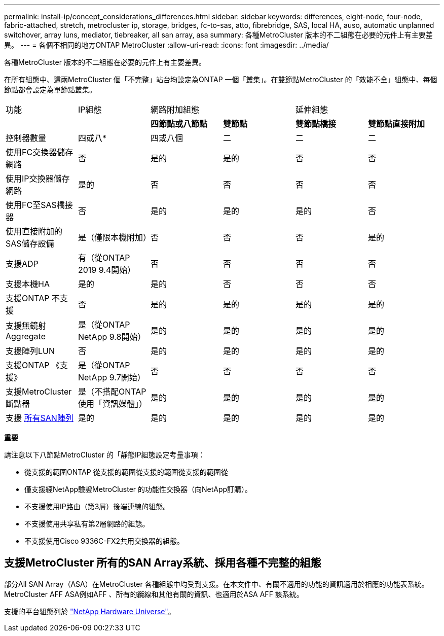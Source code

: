 ---
permalink: install-ip/concept_considerations_differences.html 
sidebar: sidebar 
keywords: differences, eight-node, four-node, fabric-attached, stretch, metrocluster ip, storage, bridges, fc-to-sas, atto, fibrebridge, SAS, local HA, auso, automatic unplanned switchover, array luns, mediator, tiebreaker, all san array, asa 
summary: 各種MetroCluster 版本的不二組態在必要的元件上有主要差異。 
---
= 各個不相同的地方ONTAP MetroCluster
:allow-uri-read: 
:icons: font
:imagesdir: ../media/


各種MetroCluster 版本的不二組態在必要的元件上有主要差異。

在所有組態中、這兩MetroCluster 個「不完整」站台均設定為ONTAP 一個「叢集」。在雙節點MetroCluster 的「效能不全」組態中、每個節點都會設定為單節點叢集。

|===


| 功能 | IP組態 2+| 網路附加組態 2+| 延伸組態 


|  |  | *四節點或八節點* | *雙節點* | *雙節點橋接* | *雙節點直接附加* 


 a| 
控制器數量
 a| 
四或八*
 a| 
四或八個
 a| 
二
 a| 
二
 a| 
二



 a| 
使用FC交換器儲存網路
 a| 
否
 a| 
是的
 a| 
是的
 a| 
否
 a| 
否



 a| 
使用IP交換器儲存網路
 a| 
是的
 a| 
否
 a| 
否
 a| 
否
 a| 
否



 a| 
使用FC至SAS橋接器
 a| 
否
 a| 
是的
 a| 
是的
 a| 
是的
 a| 
否



 a| 
使用直接附加的SAS儲存設備
 a| 
是（僅限本機附加）
 a| 
否
 a| 
否
 a| 
否
 a| 
是的



 a| 
支援ADP
 a| 
有（從ONTAP 2019 9.4開始）
 a| 
否
 a| 
否
 a| 
否
 a| 
否



 a| 
支援本機HA
 a| 
是的
 a| 
是的
 a| 
否
 a| 
否
 a| 
否



 a| 
支援ONTAP 不支援
 a| 
否
 a| 
是的
 a| 
是的
 a| 
是的
 a| 
是的



 a| 
支援無鏡射Aggregate
 a| 
是（從ONTAP NetApp 9.8開始）
 a| 
是的
 a| 
是的
 a| 
是的
 a| 
是的



 a| 
支援陣列LUN
 a| 
否
 a| 
是的
 a| 
是的
 a| 
是的
 a| 
是的



 a| 
支援ONTAP 《支援》
 a| 
是（從ONTAP NetApp 9.7開始）
 a| 
否
 a| 
否
 a| 
否
 a| 
否



 a| 
支援MetroCluster 斷點器
 a| 
是（不搭配ONTAP 使用「資訊媒體」）
 a| 
是的
 a| 
是的
 a| 
是的
 a| 
是的



| 支援 <<Support for All SAN Array systems in MetroCluster configurations,所有SAN陣列>>  a| 
是的
 a| 
是的
 a| 
是的
 a| 
是的
 a| 
是的

|===
*重要*

請注意以下八節點MetroCluster 的「靜態IP組態設定考量事項：

* 從支援的範圍ONTAP 從支援的範圍從支援的範圍從支援的範圍從
* 僅支援經NetApp驗證MetroCluster 的功能性交換器（向NetApp訂購）。
* 不支援使用IP路由（第3層）後端連線的組態。
* 不支援使用共享私有第2層網路的組態。
* 不支援使用Cisco 9336C-FX2共用交換器的組態。




== 支援MetroCluster 所有的SAN Array系統、採用各種不完整的組態

部分All SAN Array（ASA）在MetroCluster 各種組態中均受到支援。在本文件中、有關不適用的功能的資訊適用於相應的功能表系統。MetroCluster AFF ASA例如AFF 、所有的纜線和其他有關的資訊、也適用於ASA AFF 該系統。

支援的平台組態列於 https://hwu.netapp.com["NetApp Hardware Universe"]。
